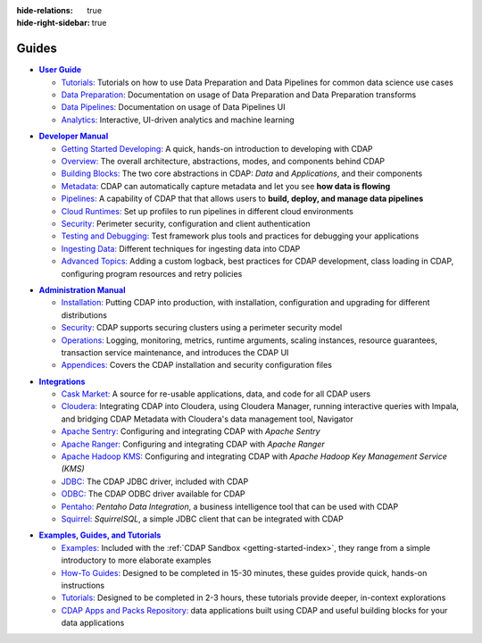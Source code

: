 .. meta::
    :author: Cask Data, Inc.
    :description: Guides to the Cask Data Application Platform
    :copyright: Copyright © 2017 Cask Data, Inc.

:hide-relations: true
:hide-right-sidebar: true

======
Guides
======

.. role:: link-black

.. default-role:: link-black

.. |user-guide| replace:: **User Guide**
.. _user-guide: user-guide/index.html

.. |user-guide-t-black| replace:: `Tutorials:`
.. _user-guide-t-black: user-guide/tutorials/index.html

.. |user-guide-prep-black| replace:: `Data Preparation:`
.. _user-guide-prep-black: user-guide/data-preparation/index.html

.. |user-guide-pipe-black| replace:: `Data Pipelines:`
.. _user-guide-pipe-black: user-guide/pipelines/index.html

.. |user-guide-mmds-black| replace:: `Analytics:`
.. _user-guide-mmds-black: user-guide/mmds/index.html

- |user-guide|_

  - |user-guide-t-black|_ Tutorials on how to use Data Preparation and Data Pipelines for common data science use cases

  - |user-guide-prep-black|_ Documentation on usage of Data Preparation and Data Preparation transforms

  - |user-guide-pipe-black|_ Documentation on usage of Data Pipelines UI

  - |user-guide-mmds-black|_ Interactive, UI-driven analytics and machine learning


.. |developer-manual| replace:: **Developer Manual**
.. _developer-manual: developer-manual/index.html

.. |dev-man-gsd-black| replace:: `Getting Started Developing:`
.. _dev-man-gsd-black: developer-manual/getting-started/index.html

.. |dev-man-o-black| replace:: `Overview:`
.. _dev-man-o-black: developer-manual/overview/index.html

.. |dev-man-bb-black| replace:: `Building Blocks:`
.. _dev-man-bb-black: developer-manual/building-blocks/index.html

.. |dev-man-m-black| replace:: `Metadata:`
.. _dev-man-m-black: developer-manual/metadata/index.html

.. |dev-man-p-black| replace:: `Pipelines:`
.. _dev-man-p-black: developer-manual/pipelines/index.html

.. |dev-man-cr-black| replace:: `Cloud Runtimes:`
.. _dev-man-cr-black: developer-manual/cloud-runtimes/index.html

.. |dev-man-s-black| replace:: `Security:`
.. _dev-man-s-black: developer-manual/security/index.html

.. |dev-man-tad-black| replace:: `Testing and Debugging:`
.. _dev-man-tad-black: developer-manual/testing/index.html

.. |dev-man-id-black| replace:: `Ingesting Data:`
.. _dev-man-id-black: developer-manual/ingesting-tools/index.html

.. |dev-man-at-black| replace:: `Advanced Topics:`
.. _dev-man-at-black: developer-manual/advanced/index.html

- |developer-manual|_

  - |dev-man-gsd-black|_ A quick, hands-on introduction to developing with CDAP
  - |dev-man-o-black|_ The overall architecture, abstractions, modes, and components behind CDAP
  - |dev-man-bb-black|_ The two core abstractions in CDAP: *Data* and *Applications*, and their components
  - |dev-man-m-black|_ CDAP can automatically capture metadata and let you see **how data is flowing**
  - |dev-man-p-black|_ A capability of CDAP that that allows users to **build, deploy, and manage data pipelines**
  - |dev-man-cr-black|_ Set up profiles to run pipelines in different cloud environments
  - |dev-man-s-black|_ Perimeter security, configuration and client authentication
  - |dev-man-tad-black|_ Test framework plus tools and practices for debugging your applications
  - |dev-man-id-black|_ Different techniques for ingesting data into CDAP
  - |dev-man-at-black|_ Adding a custom logback, best practices for CDAP development,
    class loading in CDAP, configuring program resources and retry policies


.. |admin-manual| replace:: **Administration Manual**
.. _admin-manual: admin-manual/index.html

.. |admin-man-i-black| replace:: `Installation:`
.. _admin-man-i-black: admin-manual/installation/index.html

.. |admin-man-s-black| replace:: `Security:`
.. _admin-man-s-black: admin-manual/security/index.html

.. |admin-man-o-black| replace:: `Operations:`
.. _admin-man-o-black: admin-manual/operations/index.html

.. |admin-man-a-black| replace:: `Appendices:`
.. _admin-man-a-black: admin-manual/appendices/index.html

- |admin-manual|_

  - |admin-man-i-black|_ Putting CDAP into production, with installation, configuration and upgrading for
    different distributions
  - |admin-man-s-black|_ CDAP supports securing clusters using a perimeter security model
  - |admin-man-o-black|_ Logging, monitoring, metrics, runtime arguments, scaling instances, resource
    guarantees, transaction service maintenance, and introduces the CDAP UI
  - |admin-man-a-black|_ Covers the CDAP installation and security configuration files


.. |integrations| replace:: **Integrations**
.. _integrations: integrations/index.html

.. |integ-man-cm-black| replace:: `Cask Market:`
.. _integ-man-cm-black: integrations/cask-market.html

.. |integ-man-cl-black| replace:: `Cloudera:`
.. _integ-man-cl-black: integrations/partners/cloudera/index.html

.. |integ-man-as-black| replace:: `Apache Sentry:`
.. _integ-man-as-black: integrations/apache-sentry.html

.. |integ-man-ar-black| replace:: `Apache Ranger:`
.. _integ-man-ar-black: integrations/apache-ranger.html

.. |integ-man-ah-black| replace:: `Apache Hadoop KMS:`
.. _integ-man-ah-black: integrations/hadoop-kms.html

.. |integ-man-jd-black| replace:: `JDBC:`
.. _integ-man-jd-black: integrations/jdbc.html

.. |integ-man-od-black| replace:: `ODBC:`
.. _integ-man-od-black: integrations/odbc.html

.. |integ-man-pe-black| replace:: `Pentaho:`
.. _integ-man-pe-black: integrations/pentaho.html

.. |integ-man-sq-black| replace:: `Squirrel:`
.. _integ-man-sq-black: integrations/squirrel.html


- |integrations|_

  - |integ-man-cm-black|_ A source for re-usable applications, data, and code for all CDAP users
  - |integ-man-cl-black|_ Integrating CDAP into Cloudera, using Cloudera Manager, running interactive queries with Impala, and
    bridging CDAP Metadata with Cloudera's data management tool, Navigator
  - |integ-man-as-black|_ Configuring and integrating CDAP with *Apache Sentry*
  - |integ-man-ar-black|_ Configuring and integrating CDAP with *Apache Ranger*
  - |integ-man-ah-black|_ Configuring and integrating CDAP with *Apache Hadoop Key Management Service (KMS)*
  - |integ-man-jd-black|_ The CDAP JDBC driver, included with CDAP
  - |integ-man-od-black|_ The CDAP ODBC driver available for CDAP
  - |integ-man-pe-black|_ *Pentaho Data Integration*, a business intelligence tool that can be used with CDAP
  - |integ-man-sq-black|_ *SquirrelSQL*, a simple JDBC client that can be integrated with CDAP


.. |examples-manual| replace:: **Examples, Guides, and Tutorials**
.. _examples-manual: examples-manual/index.html

.. |ex-man-e-black| replace:: `Examples:`
.. _ex-man-e-black: examples-manual/examples/index.html

.. |ex-man-htg-black| replace:: `How-To Guides:`
.. _ex-man-htg-black: examples-manual/how-to-guides/index.html

.. |ex-man-t-black| replace:: `Tutorials:`
.. _ex-man-t-black: examples-manual/tutorials/index.html

.. |ex-man-capr-black| replace:: `CDAP Apps and Packs Repository:`
.. _ex-man-capr-black: examples-manual/apps-packs.html

- |examples-manual|_

  - |ex-man-e-black|_ Included with the :ref:`CDAP Sandbox <getting-started-index>`, they range from a simple introductory to more elaborate examples
  - |ex-man-htg-black|_ Designed to be completed in 15-30 minutes, these guides provide quick, hands-on instructions
  - |ex-man-t-black|_ Designed to be completed in 2-3 hours, these tutorials provide deeper, in-context explorations
  - |ex-man-capr-black|_ data applications built using CDAP and useful building blocks for your data applications
